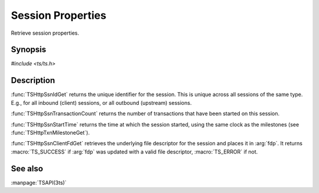 .. Licensed to the Apache Software Foundation (ASF) under one
   or more contributor license agreements.  See the NOTICE file
   distributed with this work for additional information
   regarding copyright ownership.  The ASF licenses this file
   to you under the Apache License, Version 2.0 (the
   "License"); you may not use this file except in compliance
   with the License.  You may obtain a copy of the License at

   http://www.apache.org/licenses/LICENSE-2.0

   Unless required by applicable law or agreed to in writing, software
   distributed under the License is distributed on an "AS IS" BASIS,
   WITHOUT WARRANTIES OR CONDITIONS OF ANY KIND, either express or implied.
   See the License for the specific language governing permissions and
   limitations under the License.

.. default-domain:: c

Session Properties
*******************

Retrieve session properties.

Synopsis
========

`#include <ts/ts.h>`

.. function:: int64_t TSHttpSsnIdGet(TSHttpSsn ssnp)
.. function:: int TSHttpSsnTransactionCount(TSHttpSsn ssnp)
.. function:: TSHRTime TSHttpSsnStartTime(TSHttpSsn ssnp)
.. function:: TSReturnCode TSHttpSsnClientFdGet(TSHttpTxn txnp, int *fdp)

Description
===========

:func:`TSHttpSsnIdGet` returns the unique identifier for the session. This is unique across all
sessions of the same type. E.g., for all inbound (client) sessions, or all outbound (upstream)
sessions.

:func:`TSHttpSsnTransactionCount` returns the number of transactions that have been started on this
session.

:func:`TSHttpSsnStartTime` returns the time at which the session started, using the same clock as
the milestones (see :func:`TSHttpTxnMilestoneGet`).

:func:`TSHttpSsnClientFdGet` retrieves the underlying file descriptor for the session and places it
in :arg:`fdp`. It returns :macro:`TS_SUCCESS` if :arg:`fdp` was updated with a valid file descriptor,
:macro:`TS_ERROR` if not.

See also
========

:manpage:`TSAPI(3ts)`
